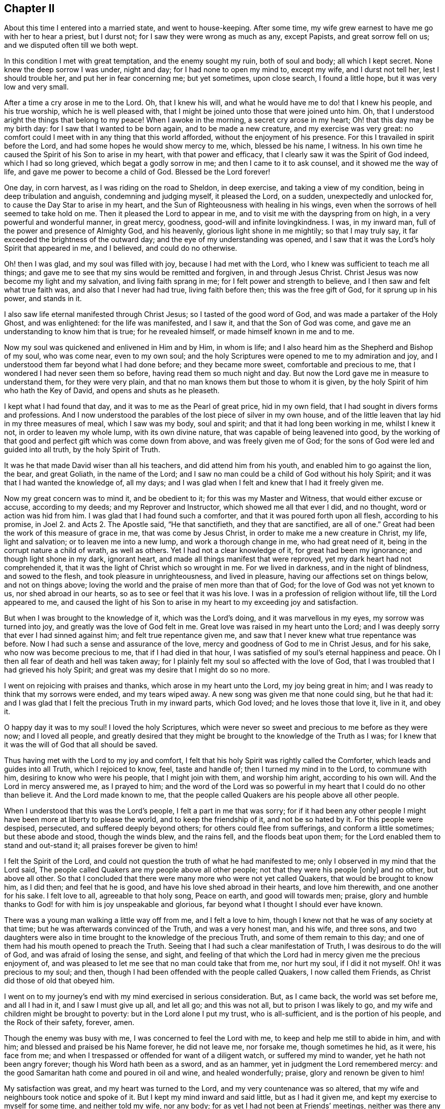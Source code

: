 == Chapter II

About this time I entered into a married state, and went to house-keeping.
After some time, my wife grew earnest to have me go with her to hear a priest,
but I durst not; for I saw they were wrong as much as any, except Papists,
and great sorrow fell on us; and we disputed often till we both wept.

In this condition I met with great temptation, and the enemy sought my ruin,
both of soul and body; all which I kept secret.
None knew the deep sorrow I was under, night and day; for I had none to open my mind to,
except my wife, and I durst not tell her, lest I should trouble her,
and put her in fear concerning me; but yet sometimes, upon close search,
I found a little hope, but it was very low and very small.

After a time a cry arose in me to the Lord.
Oh, that I knew his will, and what he would have me to do! that I knew his people,
and his true worship, which he is well pleased with,
that I might be joined unto those that were joined unto him.
Oh, that I understood aright the things that belong to my peace!
When I awoke in the morning, a secret cry arose in my heart;
Oh! that this day may be my birth day: for I saw that I wanted to be born again,
and to be made a new creature, and my exercise was very great:
no comfort could I meet with in any thing that this world afforded,
without the enjoyment of his presence.
For this I travailed in spirit before the Lord,
and had some hopes he would show mercy to me, which, blessed be his name, I witness.
In his own time he caused the Spirit of his Son to arise in my heart,
with that power and efficacy, that I clearly saw it was the Spirit of God indeed,
which I had so long grieved, which begat a godly sorrow in me;
and then I came to it to ask counsel, and it showed me the way of life,
and gave me power to become a child of God.
Blessed be the Lord forever!

One day, in corn harvest, as I was riding on the road to Sheldon, in deep exercise,
and taking a view of my condition, being in deep tribulation and anguish,
condemning and judging myself, it pleased the Lord, on a sudden,
unexpectedly and unlocked for, to cause the Day Star to arise in my heart,
and the Sun of Righteousness with healing in his wings,
even when the sorrows of hell seemed to take hold on me.
Then it pleased the Lord to appear in me,
and to visit me with the dayspring from on high, in a very powerful and wonderful manner,
in great mercy, goodness, good-will and infinite lovingkindness.
I was, in my inward man, full of the power and presence of Almighty God,
and his heavenly, glorious light shone in me mightily; so that I may truly say,
it far exceeded the brightness of the outward day;
and the eye of my understanding was opened,
and I saw that it was the Lord`'s holy Spirit that appeared in me, and I believed,
and could do no otherwise.

Oh! then I was glad, and my soul was filled with joy, because I had met with the Lord,
who I knew was sufficient to teach me all things;
and gave me to see that my sins would be remitted and forgiven,
in and through Jesus Christ.
Christ Jesus was now become my light and my salvation, and living faith sprang in me;
for I felt power and strength to believe, and I then saw and felt what true faith was,
and also that I never had had true, living faith before then;
this was the free gift of God, for it sprung up in his power, and stands in it.

I also saw life eternal manifested through Christ Jesus;
so I tasted of the good word of God, and was made a partaker of the Holy Ghost,
and was enlightened: for the life was manifested, and I saw it,
and that the Son of God was come, and gave me an understanding to know him that is true;
for he revealed himself, or made himself known in me and to me.

Now my soul was quickened and enlivened in Him and by Him, in whom is life;
and I also heard him as the Shepherd and Bishop of my soul, who was come near,
even to my own soul; and the holy Scriptures were opened to me to my admiration and joy,
and I understood them far beyond what I had done before; and they became more sweet,
comfortable and precious to me, that I wondered I had never seen them so before,
having read them so much night and day.
But now the Lord gave me in measure to understand them, for they were very plain,
and that no man knows them but those to whom it is given,
by the holy Spirit of him who hath the Key of David, and opens and shuts as he pleaseth.

I kept what I had found that day, and it was to me as the Pearl of great price,
hid in my own field, that I had sought in divers forms and professions.
And I now understood the parables of the lost piece of silver in my own house,
and of the little leaven that lay hid in my three measures of meal,
which I saw was my body, soul and spirit; and that it had long been working in me,
whilst I knew it not, in order to leaven my whole lump, with its own divine nature,
that was capable of being leavened into good,
by the working of that good and perfect gift which was come down from above,
and was freely given me of God; for the sons of God were led and guided into all truth,
by the holy Spirit of Truth.

It was he that made David wiser than all his teachers, and did attend him from his youth,
and enabled him to go against the lion, the bear, and great Goliath,
in the name of the Lord;
and I saw no man could be a child of God without his holy Spirit;
and it was that I had wanted the knowledge of, all my days;
and I was glad when I felt and knew that I had it freely given me.

Now my great concern was to mind it, and be obedient to it;
for this was my Master and Witness, that would either excuse or accuse,
according to my deeds; and my Reprover and Instructor,
which showed me all that ever I did, and no thought, word or action was hid from him.
I was glad that I had found such a comforter,
and that it was poured forth upon all flesh, according to his promise,
in Joel 2. and Acts 2. The Apostle said, "`He that sanctifieth,
and they that are sanctified, are all of one.`"
Great had been the work of this measure of grace in me, that was come by Jesus Christ,
in order to make me a new creature in Christ, my life, light and salvation;
or to leaven me into a new lump, and work a thorough change in me,
who had great need of it, being in the corrupt nature a child of wrath,
as well as others.
Yet I had not a clear knowledge of it, for great had been my ignorance;
and though light shone in my dark, ignorant heart,
and made all things manifest that were reproved,
yet my dark heart had not comprehended it,
that it was the light of Christ which so wrought in me.
For we lived in darkness, and in the night of blindness, and sowed to the flesh,
and took pleasure in unrighteousness, and lived in pleasure,
having our affections set on things below, and not on things above;
loving the world and the praise of men more than that of God;
for the love of God was not yet known to us, nor shed abroad in our hearts,
so as to see or feel that it was his love.
I was in a profession of religion without life, till the Lord appeared to me,
and caused the light of his Son to arise in my heart to my exceeding joy and satisfaction.

But when I was brought to the knowledge of it, which was the Lord`'s doing,
and it was marvellous in my eyes, my sorrow was turned into joy,
and greatly was the love of God felt in me.
Great love was raised in my heart unto the Lord;
and I was deeply sorry that ever I had sinned against him;
and felt true repentance given me,
and saw that I never knew what true repentance was before.
Now I had such a sense and assurance of the love,
mercy and goodness of God to me in Christ Jesus, and for his sake,
who now was become precious to me, that if I had died in that hour,
I was satisfied of my soul`'s eternal happiness and peace.
Oh I then all fear of death and hell was taken away;
for I plainly felt my soul so affected with the love of God,
that I was troubled that I had grieved his holy Spirit;
and great was my desire that I might do so no more.

I went on rejoicing with praises and thanks, which arose in my heart unto the Lord,
my joy being great in him; and I was ready to think that my sorrows were ended,
and my tears wiped away.
A new song was given me that none could sing, but he that had it:
and I was glad that I felt the precious Truth in my inward parts, which God loved;
and he loves those that love it, live in it, and obey it.

O happy day it was to my soul!
I loved the holy Scriptures,
which were never so sweet and precious to me before as they were now;
and I loved all people,
and greatly desired that they might be brought to the knowledge of the Truth as I was;
for I knew that it was the will of God that all should be saved.

Thus having met with the Lord to my joy and comfort,
I felt that his holy Spirit was rightly called the Comforter,
which leads and guides into all Truth, which I rejoiced to know, feel,
taste and handle of; then I turned my mind in to the Lord, to commune with him,
desiring to know who were his people, that I might join with them,
and worship him aright, according to his own will.
And the Lord in mercy answered me, as I prayed to him;
and the word of the Lord was so powerful in my heart
that I could do no other than believe it.
And the Lord made known to me,
that the people called Quakers are his people above all other people.

When I understood that this was the Lord`'s people, I felt a part in me that was sorry;
for if it had been any other people I might have
been more at liberty to please the world,
and to keep the friendship of it, and not be so hated by it.
For this people were despised, persecuted, and suffered deeply beyond others;
for others could flee from sufferings, and conform a little sometimes;
but these abode and stood, though the winds blew, and the rains fell,
and the floods beat upon them; for the Lord enabled them to stand and out-stand it;
all praises forever be given to him!

I felt the Spirit of the Lord,
and could not question the truth of what he had manifested to me;
only I observed in my mind that the Lord said,
The people called Quakers are my people above all other people;
not that they were his people +++[+++only]
and no other, but above all other.
So that I concluded that there were many more who were not yet called Quakers,
that would be brought to know him, as I did then; and feel that he is good,
and have his love shed abroad in their hearts, and love him therewith,
and one another for his sake.
I felt love to all, agreeable to that holy song, Peace on earth,
and good will towards men; praise,
glory and humble thanks to God! for with him is joy unspeakable and glorious,
far beyond what I thought I should ever have known.

There was a young man walking a little way off from me, and I felt a love to him,
though I knew not that he was of any society at that time;
but he was afterwards convinced of the Truth, and was a very honest man, and his wife,
and three sons,
and two daughters were also in time brought to the knowledge of the precious Truth,
and some of them remain to this day;
and one of them had his mouth opened to preach the Truth.
Seeing that I had such a clear manifestation of Truth,
I was desirous to do the will of God, and was afraid of losing the sense, and sight,
and feeling of that which the Lord had in mercy given me the precious enjoyment of,
and was pleased to let me see that no man could take that from me, nor hurt my soul,
if I did it not myself.
Oh! it was precious to my soul; and then,
though I had been offended with the people called Quakers, I now called them Friends,
as Christ did those of old that obeyed him.

I went on to my journey`'s end with my mind exercised in serious consideration.
But, as I came back, the world was set before me, and all I had in it,
and I saw I must give up all, and let all go; and this was not all,
but to prison I was likely to go, and my wife and children might be brought to poverty:
but in the Lord alone I put my trust, who is all-sufficient,
and is the portion of his people, and the Rock of their safety, forever, amen.

Though the enemy was busy with me, I was concerned to feel the Lord with me,
to keep and help me still to abide in him, and with him;
and blessed and praised be his Name forever, he did not leave me, nor forsake me,
though sometimes he hid, as it were, his face from me;
and when I trespassed or offended for want of a diligent watch,
or suffered my mind to wander, yet he hath not been angry forever;
though his Word hath been as a sword, and as an hammer,
yet in judgment the Lord remembered mercy:
and the good Samaritan hath come and poured in oil and wine, and healed wonderfully;
praise, glory and renown be given to him!

My satisfaction was great, and my heart was turned to the Lord,
and my very countenance was so altered,
that my wife and neighbours took notice and spoke of it.
But I kept my mind inward and said little, but as I had it given me,
and kept my exercise to myself for some time, and neither told my wife, nor any body;
for as yet I had not been at Friends`' meetings,
neither was there any about our Peak country, where I then lived.
I met with some Friends at the market, and conferred with them,
but told them not of my condition; and the greatest part of the town was stirred;
some said well, and had a, love for me, and some said ill, and hated me without a cause;
and they differed one with another: but after some time,
many were convinced and came to meetings.

The Lord having showed me again his poor, despised people,
it made me glad when I found with whom to wait upon him.
After some time I heard of a meeting at Exton, at one widow Farnay`'s house,
whose husband had been an honest Friend.
I went to it, and found divers Friends were come many miles; and when I came,
I was confirmed that they were in that Truth whereof I had been convinced,
though they were so much derided by the world.
There was little said in that meeting, but I sat still in it,
and was bowed in spirit before the Lord, and felt him with me, and with Friends,
and saw they had their minds retired,
and waited to feel his presence and power to operate in their hearts,
and that they were spiritual worshippers, who worshipped God in spirit and truth.
I was sensible that they felt and tasted of the Lord`'s goodness, as at that time I did;
and though few words were spoken, yet I was well satisfied with the meeting.
And there arose a sweet melody, that went through the meeting,
and the presence of the Lord was in the midst of us, and more true comfort,
refreshment and satisfaction did I meet with from the Lord, in that meeting,
than ever I had in any meeting, in all my life before, praises be to the Lord forever.
I was assured that they were his people, and guided by his Spirit,
by which they came to understand his will,
and were brought in their measure into true obedience to his commands,
being made willing to bear his cross, deny themselves, and become fools,
that they might know true wisdom, for which they wait in silence,
and to feel the inspiration of the Almighty,
to give them an understanding of the things of God,
which the natural man cannot understand,
because he comes not to wait in the Spirit for the manifestation thereof.

I also felt such a love in my heart to them as I had never felt to any people.
Oh! it was true love, such a love as none knows, but they that have it:
and I also felt the same love in them to me, and some of them got me in their arms,
and were glad of me, though I knew but few of them, nor they me.
So I came home, and my poor wife was sorely grieved that I went among friends, viz:
the people called Quakers, and the people of our town began to rage;
some disputed with me, some cursed me, as I heard, some pleaded for me,
some derided and mocked me, calling after me, Quaker, Quaker.
When I heard them thus call after me, my heart was glad and filled with joy,
that I was reproached for Christ`'s sake,
and thought worthy to take part with Friends in the sufferings of Christ,
that were yet behind in his body; and it arose in me, Now I have got the name.
Oh! that I maybe truly brought into the nature of God`'s people.

But there were several things that as yet I saw not clearly through;
though I felt the Lord with me, and was sure it was the Truth, yet I intended,
in the secret of my mind, not to imitate the Quakers, but I would put off my hat to men,
and use the same language that I had done;
for I did not like their plain language and behaviour to people.
I was not willing to come into the practice thereof in imitation of Friends,
thinking I should please people better if I said you to a single person,
and put off my hat to them; for many love to be worshipped,
though there is no worship due to any creature upon earth.

So I was hid for a time, few knowing what I was, nor what I had seen, heard and felt;
yet I knew it was the Lord that met with me on the road, and it was with such power,
that I willingly received it to my great satisfaction and comfort,
and believed that the Lord, when he saw meet,
would open my understanding and give me to understand the holy Scriptures,
which he hath since in mercy wonderfully done.

I was careful to hold that fast which was freely given unto me:
and it came into my mind to wait on the Lord, to know what he would have me to do;
so I waited in my mind to hear what the Lord my God would say to me.

And after some time, as I was riding on the road, and waiting,
the word of the Lord arose in great power in my heart, saying,
Speak truth to thy neighbour, be not double-tongued--respect no man`'s person.

This fully satisfied me;
and I saw I was to enter the kingdom of heaven as a little child,
and was to learn anew to speak and walk,
and stood in need to be helped and held up by the
secret hand of the Almighty Omnipresent God,
and to mind him in all I said, and in all my walkings and doings.
I came to see that this had been the language of God from the beginning,
and the language of all the righteous people in all ages, and that no prophet,
apostle or servant of God did ever use any other language to him, either in prayer,
praises, or in their writings in any age.
I saw that God changeth not, and that as men truly turn to him, they come to be true men.
But this language and conversation was hard to flesh and blood,
that would have pleased men, and had their praise, which I got when I was young,
and it went hard with me to lose it all, which I knew I must,
though they took offence at me for my obedience to the Lord.
So I gave up in obedience to the will of God, in which I found life and peace to my soul,
and great encouragement and joy in the Lord,
though this way of speaking and carriage went very hard with me,
and was a great cross to my natural part, and helped to lay me very low,
and to mortify the old man in me,
and made me willing to be a fool in the eyes of the world, and to be despised of men.

Now, blessed and forever praised be the Lord God Almighty!
He hath made glad my soul, and satisfied the breathings of my spirit;
he hath opened to me the mysteries of his kingdom, and given me a measure of his grace,
and caused his light to arise in me, and the darkness to flee away.
He hath given to me the true bread of life,
and made my heart glad with the wine of his kingdom; he is become my teacher himself,
and hath gathered me into his power, and covered me with the banner of his love;
he is become my hiding place, my rock, strength and refuge,
I need not fear what man can do unto me.
He is my portion, I shall not want, and therefore I trust in him alone,
my helper in the needful time; he hath wrought all my works in me and for me,
both to will and to do of his own good pleasure;
he is a sufficient reward to all them that wait upon him.
He is all in all; I have none beside him, he is all-sufficient,
I am nothing but what I am in him, therefore he alone is to be praised;
glory is wholly due unto him, for it is he alone that hath redeemed my soul from death,
and hath opened to me the way of life; he hath taken my fetters from my legs,
and hath set my feet upon a sure foundation; he hath brought me out of the prison house,
and hath set my soul in a pleasant place;
he hath plucked me like a brand out of the fire,
and hath given me strength above my enemies.
He hath redeemed my soul from death, and caused me to walk in the path of life.
He hath heard my sighing, and my groanings were not unknown to him;
the breathings of my soul hath he regarded, and my heaviness hath he turned into joy;
yea, he hath tenderly waited to be gracious to me,
and his long-suffering hath led to repentance.
Oh! what shall I render to the Lord my Saviour, who hath dealt so bountifully with me!
My soul, bless thou the Lord forever, and all that is within me praise his holy Name;
for he hath caused mercy to surround me.
Oh the lovingkindness of the Lord! all ye that know
him praise his Name! for his mercies endure forever.
He hath caused light to shine out of darkness,
and manifested thereby those things which are reproved,
to which light my heart is turned, resolving to turn away from my iniquities,
and serve the Lord with reverence and holy fear.

Now I know it was he, by his Word, that showed me my thoughts and the intent of my heart;
although I was once ignorant of it, yet now am I assured it was his Word,
which often called behind me, saying, This is the way, walk in it!
He was still seeking to save me out of the enemy`'s power,
though I then regarded him not; nevertheless he pursued me,
till at last my heart opened to receive him, who is now my beloved,
and has given me to taste that God is good,
whose goodness far exceeds all that this world can afford,
praised be the name of the Lord!
I have found the Pearl of great price, the one thing needful for my soul to know,
and this is Christ within the hope of glory, the true way to the Father,
who promised to be with his disciples to the end of the world.
This is he whom we are to hear and obey in all things,
lest we be cut off from among his people.
This is the unction which I have received of the Lord, that teacheth all things,
which is truth, and is no lie.
Oh that the children of men would open their hearts,
that the king of glory might enter in, to drive out that den of thieves,
who rob them of that treasure and peace which passeth their understanding,
whereby they would come to witness the Comforter, the Spirit of Truth,
to lead them into all truth; for it is he who worketh all our works in us and for us.
This is the Lord`'s doing, and it is marvellous in our eyes;
to whom be praise and glory forever!

My understanding being thus opened,
I came clearly to perceive the word of God in my heart,
which had wrought powerfully to my full convincement,
and by it I knew I must be faithful to its requiring, if I would have peace;
it giving me a true sight of my state, and how I should wait for salvation.
Then did I see, to my great satisfaction, which caused joy to arise,
that the despised Quakers were the people who worshipped God in the way he required,
in Spirit and in Truth.

Being come to see, in the light of the Lord, through all things to my satisfaction,
I went cheerfully to Friends`' meetings, and was edified and comforted.
The third meeting I was at, the power of the Lord came upon me,
and I was pressed in spirit to declare of his goodness, but it was hard to give up;
yet I durst not disobey,
so I stood up and spoke to the congregation--abundance of
Friends and others being met--what was given me to understand,
concerning the creation of man, his dominion, work, state of innocency, fall,
and restoration by the promised seed, Christ Jesus the Saviour of mankind:
all which was to the great joy of Friends, and reaching of the people.

At this meeting a woman was convinced, who with her parents dwelt at Tides-wall;
they much desired I would have a meeting at their house; accordingly I went,
much people being gathered in the garden.
This was a town in which I was formerly well known.
After the meeting had been some time in silence, I was moved to stand up and speak,
which I continued for about four hours; but my very countenance was so much changed,
that there arose a reasoning among the people, whether I was John Gratton or no.
In the time of my declaring, a woman who was a Baptist, put a question to me,
which I answered so much to her satisfaction, that she was convinced.

This woman`'s husband was a Muggletonian;
and when he came to understand she was turned Quaker,
he told her he would write to his prophet to curse me; which he did accordingly:
upon which Muggleton, by letter, sent me his curse,
the words of which were not worth mentioning; but in answer I gave him to understand,
I mattered it not.

The next first-day I went to a meeting at Matlock,
where the informers and officers had made very sad spoil, by taking away Friends`' goods;
yet many others as well as Friends came to the meeting.
As soon as I came within sight of the house, I felt the Lord with me; I went in,
and it was very full of people,
and after some time I was moved to declare the testimony of Truth:
and the presence of God was so gloriously manifest, that the people gave good attention,
and were so affected, that the fear of man was much taken away.

At this meeting the people looked earnestly upon me, at which I marvelled,
but perceived it was at a laced band which I had upon my collar;
at this I was smitten and sorry, for until now I had not minded it since my convincement.
Friends in those days showed no appearance of pride in their apparel,
neither was I pleased with myself;
for I saw that the holy Spirit did not allow of any superfluity,
either in apparel or any thing else, from a sense of which I took it off,
and wore it no more; neither did my dear wife ever offer to put it on again,
but when she understood that I was troubled for wearing lace,
she took it off all the rest of my bands,
although she was not then convinced of the Truth, though some time after she was.

My being convinced was noised much abroad, many people disputed and conferred with me,
and my kindred were sorely troubled,
and would have had me forbear the carriage and language that Truth had led me into,
saying, "`We ought not to offend.`"
I told them,
it was the little ones that believe in Christ which ought not to be offended:
"`But woe to the world!`" said Christ our Lord, for the world took offence at him,
without just cause: and so they do at his followers, who are given up to do his will,
and to follow the leadings and guidings of his holy Spirit.
If righteousness offend the wicked, whose fault is it?
Abel could not help it when Cain hated him because his works were righteous;
and he pleased God, though Cain was offended.
Even so,
he that is born after the flesh hates and takes offence
at them who are born after the spirit to this day,
and thinks it strange because they run not with them in their carnal ways,
to the same excess of riot, speaking evil of them.

But when Christ said, "`Woe be to the world, because of offences,`" He said also,
"`that offences should come; but woe be to that man by whom they come!`"
Now why come offences?
That those that are tried, living stones, may be made manifest;
and that those that will not take up the cross and deny themselves,
may also be made manifest.
For the "`Friendship of this world is enmity against God;`" and,
"`if any man love the world, the love of the Father is not in him.`"
But the cause lies here,--that unregenerate men are known by their fruits.
Woe be to the false prophets, false priests, false professors, and hypocrites;
though they walked in long robes, and sounded a trumpet when they gave alms,
and prayed in the corners of the streets, to be seen of men,
and made long prayers for a pretence.
For all this they were proud, and loved the chief place in the synagogue;
the highest rooms at feasts, and greetings in the markets, and to be called of men,
master.
They were covetous, and devoured widows`' houses; tithing mint, annise and cummin,
but omitted mercy, judgment and truth; for they were not what they pretended to be.

The Sodomites offended Lot,
and vexed the righteous soul of him that entertained the angels of the Lord;
for which they were offended at him: but woe and misery came upon the wicked Sodomites,
but Lot was delivered.
Jerusalem took offence at Jesus Christ, who came to save his people from their sins,
and to finish transgression, and to bring in everlasting righteousness.
The Jews hated him without a cause; Him that would have gathered them,
as a hen gathereth her chickens under her wings,
to save them from the devouring fowls of the air, that would destroy them utterly.
Even so Christ spreads the wing of his power over those that are gathered unto him,
to save them from the prince`' of the power of the air,
the spirit that now works in the hearts of the children of disobedience;
that roaring lion, that goes about seeking whom he may devour.

But the church is safe under the shadow of the Lord, saying,
"`I sat under his shadow with great delight,
and his fruit was sweet unto my taste;`" for it is all good;
but the fruit of the evil one is all bad, bitter as death, wormwood and gall;
and so it will be forever.

Woe and misery came upon Jerusalem also, that would not be gathered or saved;
but rejected the holy One, and the Just, and chose a thief and a murderer before him,
as those do that chose to serve the devil before Christ Jesus the Lord of life and glory.

I went abroad much, and had meetings in several counties, as Yorkshire, Lincolnshire,
Nottinghamshire, Staffordshire, Cheshire and Derbyshire.
And many were convinced; and great joy and gladness, love,
unity and concord flowed among us.

My wife was not yet convinced.
I was in much sorrow for her, and so was she for me, and disputed with me often,
till we both wept; but still we loved dearly.
And before the second meeting at my house, as I was upon the road one evening,
in great heaviness for my wife, the word of the Lord came to me, saying,
I will give thee thy wife; at which I was glad and comforted:
for I believed that it would be fulfilled ere long;
as it was accordingly--she being soon after convinced, blessed be the Lord.

At the next meeting one William Yardley came;
and after the meeting she discoursed with him long, but at last Truth sprung up in her,
and in him also, that he went to her and said, "`Ann,
God`'s love is to thee,`" which she feeling, was given up to obey it, and was glad.
Then our days were made more joyous,
and we lived together after this about thirty-five years,
and many friends came to see us, of whom we were glad.
We had an open house, and open hearts to entertain the Lord`'s people,
and were glad he had in mercy fitted and enabled us to be serviceable to his people;
and my trade increased, for we had favour with God and men.

I was much concerned in preaching the gospel of our Lord,
and went to and fro to meetings, and many people were convinced in divers places;
as in Darbydale, Matlockside, Ashover parish, Brampton, Harsdale, and in the High Peak;
many and precious meetings we had, as we got liberty at houses,
and meetings were settled, and many of my own kindred were convinced,
and died in the Truth.
I have ground to hope my aged grandfather, who was about ninety years old,
was convinced and glad of the Truth in his old age, telling my mother,
"`This is that I have been seeking for all my days,`" meaning the Truth.
After some time, I went to Derby, and got some meetings there, and at Little Chester,
and many Baptists were convinced in Cheshire.

Afterwards it was required of me to go and visit the churches in Nottinghamshire;
so I went to Nottingham, and found William Smith lying sick, a fine living, faithful man,
and brave minister of Christ;
and it was revealed to me that he would be taken away at that time,
as I told Thomas Highfield over night; and next day, after the meeting was over,
I went to see him, and stayed with him some time.
Oh! he was in a sweet frame, full of love; life and peace were plentifully in him.
I left him in great unity, tenderness and love, and went to Mansfield,
and he died in a few days, and left a good savour behind him.
His memory is sweet to me, and those parts had a great loss of him.
From thence I went to Skegby, Hucknell, and then home.

After this,
the Lord was pleased to lay it upon me to go abroad again into Nottinghamshire and Leicestershire,
which I was very loath to do; but I durst not but go.
I went to Tupton meeting on the fifth-day, and to Boulsover on the sixth,
where we had some disturbance, and on the seventh-day to Chesterfield,
where we had a glorious meeting, and some convincement.
Oh! the Lord`'s power was over all.
From thence I would fain have gone home again, but must not, and I wept sore.
I went into Nottinghamshire, and on first-day had a meeting at Worksop, in a barn,
which William Bailey had hired.
His wife happened, as she rode near Worksop, to fall off her horse and break her leg,
and her husband came down from London to see her,
and finding that she was not fit to be removed, he hired a house for one year,
for Friends to meet in.
I went to see her, and had a meeting there on first-day; and as I was at prayer,
the officers, with many more, came railing and raging up into the meeting,
making a great noise, as if they would have affrighted us, till they came near me,
and just as they came to me, the power of the Lord increased, and my voice rose strongly,
and they all stopped, and turned back like men smitten, and went quite away,
not having power to do us any harm.
We had a precious meeting, and went away comforted.

Next day I was at a good meeting at Blyth, and another in the evening;
to which came John Seaton, one of the chief men of that town, who was convinced,
and proved a faithful man to the Truth till his dying day.
Many more in that town, and about it, were convinced of the Truth,
and stood nobly to it through suffering times, faithful to the end.
Next day I went to a meeting at a town called Etalstall, in the forest,
where I had a good meeting; many came to it, and some were convinced,
particularly one John Kent, who received the Truth.

I went to a meeting at Kersall, and the priest of the town came,
and made a great noise at my back for a while, to stop me; but I held on,
and was sorry he troubled the meeting, for it was in a precious frame.
But at last I felt I must stop, and turned to him;
but he offering to clear himself from preaching for hire,
said he need not to preach except he pleased, for he had an estate to live on,
if he did not preach.
So I bade the people take notice; This man is his own master, and need not preach,
unless he will; but the apostle Paul, and they that were sent of God, were not so:
for Paul said, "`Necessity is laid on me,
and woe is unto me if I preach not the gospel.`"
By this I showed the priest from his own words, that he was no minister of Christ;
Christ was not his Lord and Master, since he could do what he would,
either preach or not preach: so he was made manifest, and went away in a great rage,
and his company with him.
The Lord was mightily with us that day, and we had a good meeting,
and were sweetly comforted, and had no harm by man.

Then I went to Akring, and had a meeting, and one John Allin came to it,
and was convinced and shaken wonderfully; but though he trembled, yet he rejoiced,
and cried out, "`He is come!
He is come!
He is come!`"
After which, he went home, and met with high professors, and disputed them much;
then he took his Bible and went to and fro in the town, but he ran before he was sent,
and came to some loss: so his relations sent him to me,
and when he came to my house and talked with me, he was finely recovered;
so that in a few days he went home.
But the family and professors about him set on him again; and he was zealous,
and discoursed them till he hurt himself again: then I took my horse,
and went and fetched him away to his uncle`'s at Blyth, where I left him.
He did well, and proved an honest Friend, and after some time went to London,
and was taken at a meeting with his wife; she went with him before the mayor, who,
in pity to his wife, would not send him to prison with the other Friends,
which he was freely given up to, and grieved that his wife came in the mayor`'s sight,
and was very sincere, I hope, as long as he lived.

The next day I went to a meeting at Ogston, which was very large.
I had never seen the like appearance before--the living Truth went through the meeting.
Many were reached, and the power of the Lord came over all to the joy and comfort of many.

I was also at a meeting at Long Clauson, in the vale of Beavor,
and there was a young man, called William Marriott, who was full of life;
and Sarah Brown, Elizabeth Doubleday and Edward Hallam,
and Friends were comforted together.

The next day I went to a meeting at Harby; and the day following being first-day,
I went to a meeting at Crowston, there the lord Ross, so called,
came to the steeple-house, and our meeting was near it:
the officers and others came to break up the meeting, with a great noise,
as if they meant to frighten us all;
and as they came up the entry I turned my face upon them, as I was declaring the Truth;
the Lord enabled me to speak boldly, and his power came over them;
but before they came to me they were silent, and turned back,
like men smitten in their hearts.
In a little time they went away and left us, and we had a good meeting,
praised be the Lord forever, whose power was over all.

Next day I went to a meeting at Broughton, at John Wilsford`'s,
where a Baptist got privately to hear, who was reached,
and confessed to the Truth of what I spoke, as John told me afterwards.

The next day I came to Nottingham, and had a good meeting there on the third-day,
and Friends were glad of me, and we were comforted together.
But a Friend came to fetch me home from thence; for my wife was very weak,
and more likely to die than live, thinking she should scarcely live to see me.
I hastened home on fourth-day, and found my wife very weak, and myself much spent:
but thanks be to God, he raised her up again.
My mother was with her, but my father was not convinced; he hearing that I was abroad,
and how things were at home,
thought to come and chide me for leaving my wife in her condition.
But the meeting happening to be at my house the next first-day, thither my father came,
not till that morning: but some Friends were got in before him;
so he intending to stay all night, deferred it, rather than fall on me before them.
When the meeting was gathered, after some time I spoke;
and there were some of the chief of the town, whose tears I saw run down their cheeks,
and my dear father was so broken, that he cried aloud, in great joy of heart,
whilst he trembled.
At which I was silent a little, and my father came to me, before all the people, weeping,
and took me in his arms and kissed me.
The next day we walked alone, and had much discourse, till he fell to weeping again,
and desired me to forbear, and say no more; after which we parted--he loved me much,
yet he never came into open obedience to the Truth.

I stayed at home some time.
And Oh the peace that flowed in my heart! as Christ promised, not as the world giveth,
who cry peace, peace, when there is no peace at all experienced.
But, praises to the God of my life,
his peace hath he given to me and many thousands in this day;
that peace the world does not know, neither can they take it away from us,
glory to the Highest forever.
Oh! the love and life that flows here, and springs from the Fountain of living waters,
in whom all our fresh springs are.
Feel it reader, in thyself, hast thou not seen it gush out of thy rocky heart?
When Christ, the spiritual Moses, hath smitten upon it, with the rod of God in his hand.

An Epistle to Friends.

My dear Friends, It is in my heart to write a few lines to you ere I proceed.
Have you not found in your measures, this Christ of God, to be what I say of him?
Oh! prize this immortal life that now stirs in you, and praise the Lord for his mercy.
Live in this life that frees from death; abide in it, and your joy will be full.
The world little knows your joy, little knows your peace; though ye sorrow,
yet always rejoice; though ye war daily, yet live in peace.
The peace of God, that passeth all understanding, keep your hearts and minds in one;
in that light of life, which now shines in your hearts, that you may never fall;
but always keep low in your measures, and see that none look out,
or mind any thing but the Lord, who alone is to be minded in all, by all, and above all,
and followed, obeyed and trusted in.
Dear friends, keep in the innocent life, and this will knit you together,
and enliven every member, and quicken you all, and make you savoury;
and seasonable fruit will be reaped, and a good savour will you be to one another;
and this will feed you, and your strength will be daily renewed,
and the increase of God experienced, and you will daily feel his love,
which is better than wine, to make glad your hearts, and to surpass the world`'s love:
this will rejoice your souls in times of adversity;
for this love many waters cannot quench.

Therefore, dear friends, all keep your minds stayed on the Lord,
and take heed ye lose not the things ye have received of him; but all wait,
in your measures, upon the Lord only, and expect nothing from man,
for he is not to be accounted of; nor think to live on the manna others have gathered,
but come you and be diligent also.
Take heed the Lord call not for you, when you are gone abroad with your minds,
about your own business.
Keep your habitation, and the Lord will keep you, even as the apple of his eye;
"`Nothing shall harm you, if ye be followers of that which is good.`"
All live in the true light, and abide in it,
by which all dangers whatsoever will be made naked and bare to you,
and all false spirits will be seen and tried in the true light,
and the mind of God you will clearly know; and if you all keep here and live in it,
you will find safety, and the enemy will not be able to touch you.

Therefore, dearly beloved friends, keep in the light, of which you were convinced,
and by which you were converted and turned to the Lord.
Keep in that, for that keeps truly humble, in sincerity and truth,
and so all feigned humility,
and all pretences and outside professors will be made manifest,
and your enemies`' strength will also be clearly seen, which is mere weakness.
Be not forward in answering questions put forth by the opposers of the Lord`'s Truth;
but stand singly in obedience to the Lord, and be as fools,
that the true wisdom may be preferred, and thus will the Lord`'s will be done,
whether their wills be answered or no; and your peace will be as a river,
as you hearken to the Lord,
and the Lord`'s cause will be pleaded with all flesh by himself,
and his arising will be the scattering of his enemies;
for Babel`'s destruction will come upon her;
by the brightness of his coming and the breath of his lips will she be utterly destroyed;
the mouth of the Lord hath spoken it.
So, my dear friends, all keep in your strength,
and feel the arm of his power stretched out, to carry you on;
that you may daily know victory, and praise the Lord in his own sanctuary,
and declare of his wondrous works;
for with a strong hand hath he brought us out of anguish and bitterness of spirit,
which we once were in, by reason of our cruel bondage in sin.
Had not the Lord come to visit us, we had been in slavery even till now,
for none else was able to deliver us, neither was there any to intercede for us.
Therefore, his own arm brought salvation to us.
All keep in that grace which saves, that breaks the rocks, and hath often broken you,
even to pieces, and hath made your earthly house to tremble,
and hath filled you with dread.
O, remember his mighty works in the deep, and receive the law at his mouth--hear it,
and do it--behold, it is near you, in your heart, and in your mouth,
that ye may not depart from it.

Dear friends, watch diligently, for in this furnace you will be tried.
But though you are suffered to be tempted,
yet will not the Lord permit you to be tempted beyond your measures.
Therefore all keep in your measures--there is your safety;
"`My grace is sufficient,`" saith the Lord; therefore fear not your adversary,
for he cannot hurt you, if ye always fear the Lord your God, and live in his counsel,
whereby your hearts will be kept clean habitations for his holy Spirit to dwell in:
for stronger is he that is in you, than he that is in the world.

From your dear friend and fellow-labourer in the work of the gospel.

John Gratton.

3rd of the Eighth month, 1673.
